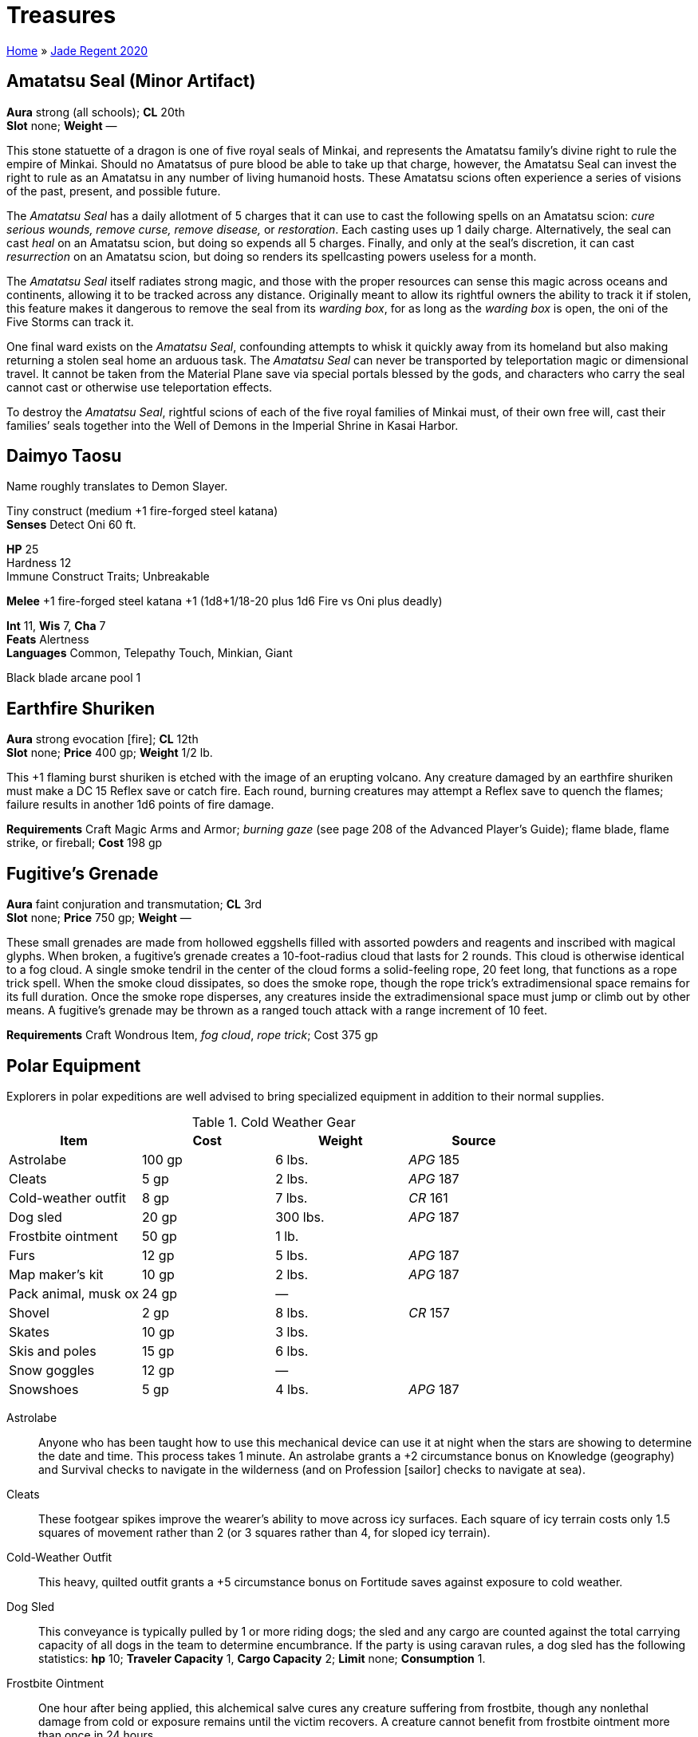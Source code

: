 = Treasures

link:../index.html[Home] » link:index.html[Jade Regent 2020]

== Amatatsu Seal (Minor Artifact)

*Aura* strong (all schools); *CL* 20th +
*Slot* none; *Weight* —

This stone statuette of a dragon is one of five royal seals of Minkai, and represents the Amatatsu family’s divine right to rule the empire of Minkai. Should no Amatatsus of pure blood be able to take up that charge, however, the Amatatsu Seal can invest the right to rule as an Amatatsu in any number of living humanoid hosts. These Amatatsu scions often experience a series of visions of the past, present, and possible future.

The _Amatatsu Seal_ has a daily allotment of 5 charges that it can use to cast the following spells on an Amatatsu scion: _cure serious wounds, remove curse, remove disease,_ or _restoration_. Each casting uses up 1 daily charge. Alternatively, the seal can cast _heal_ on an Amatatsu scion, but doing so expends all 5 charges. Finally, and only at the seal’s discretion, it can cast _resurrection_ on an Amatatsu scion, but doing so renders its spellcasting powers useless for a month.

The _Amatatsu Seal_ itself radiates strong magic, and those with the proper resources can sense this magic across oceans and continents, allowing it to be tracked across any distance. Originally meant to allow its rightful owners the ability to track it if stolen, this feature makes it dangerous to remove the seal from its _warding box_, for as long as the _warding box_ is open, the oni of the Five Storms can track it.

One final ward exists on the _Amatatsu Seal_, confounding attempts to whisk it quickly away from its homeland but also making returning a stolen seal home an arduous task. The _Amatatsu Seal_ can never be transported by teleportation magic or dimensional travel. It cannot be taken from the Material Plane save via special portals blessed by the gods, and characters who carry the seal cannot cast or otherwise use teleportation effects.

To destroy the _Amatatsu Seal_, rightful scions of each of the five royal families of Minkai must, of their own free will, cast their families’ seals together into the Well of Demons in the Imperial Shrine in Kasai Harbor.

== Daimyo Taosu

Name roughly translates to Demon Slayer.

Tiny construct (medium +1 fire-forged steel katana) +
*Senses* Detect Oni 60 ft.

*HP* 25 +
Hardness 12 +
Immune Construct Traits; Unbreakable

*Melee* +1 fire-forged steel katana +1 (1d8+1/18-20 plus 1d6 Fire vs Oni plus deadly)

*Int* 11, *Wis* 7, *Cha* 7 +
*Feats* Alertness +
*Languages* Common, Telepathy Touch, Minkian, Giant

Black blade arcane pool 1

== Earthfire Shuriken

*Aura* strong evocation [fire]; *CL* 12th +
*Slot* none; *Price* 400 gp; *Weight* 1/2 lb. 

This +1 flaming burst shuriken is etched with the image of an erupting volcano. Any creature damaged by an earthfire shuriken must make a DC 15 Reflex save or catch fire. Each round, burning creatures may attempt a Reflex save to quench the flames; failure results in another 1d6 points of fire damage.

*Requirements* Craft Magic Arms and Armor; _burning gaze_ (see page 208 of the Advanced Player’s Guide); flame blade, flame strike, or fireball; *Cost* 198 gp

== Fugitive’s Grenade

*Aura* faint conjuration and transmutation; *CL* 3rd +
*Slot* none; *Price* 750 gp; *Weight* —

These small grenades are made from hollowed eggshells filled with assorted powders and reagents and inscribed with magical glyphs. When broken, a fugitive’s grenade creates a 10-foot-radius cloud that lasts for 2 rounds. This cloud is otherwise identical to a fog cloud. A single smoke tendril in the center of the cloud forms a solid-feeling rope, 20 feet long, that functions as a rope trick spell. When the smoke cloud dissipates, so does the smoke rope, though the rope trick’s extradimensional space remains for its full duration. Once the smoke rope disperses, any creatures inside the extradimensional space must jump or climb out by other means. A fugitive’s grenade may be thrown as a ranged touch attack with a range increment of 10 feet.

*Requirements* Craft Wondrous Item, _fog cloud_, _rope trick_; Cost 375 gp

== Polar Equipment

Explorers in polar expeditions are well advised to bring specialized equipment in addition to their normal supplies.

.Cold Weather Gear
|===
|Item |Cost |Weight |Source

|Astrolabe
|100 gp
|6 lbs.
|_APG_ 185

|Cleats
|5 gp
|2 lbs.
|_APG_ 187

|Cold-weather outfit
|8 gp
|7 lbs.
|_CR_ 161

|Dog sled
|20 gp
|300 lbs.
|_APG_ 187

|Frostbite ointment
|50 gp
|1 lb.
|

|Furs
|12 gp
|5 lbs.
|_APG_ 187

|Map maker’s kit
|10 gp
|2 lbs.
|_APG_ 187

|Pack animal, musk ox
|24 gp
|—
|

|Shovel
|2 gp
|8 lbs.
|_CR_ 157

|Skates
|10 gp
|3 lbs.
|

|Skis and poles
|15 gp
|6 lbs.
|

|Snow goggles
|12 gp
|—
|

|Snowshoes
|5 gp
|4 lbs.
|_APG_ 187
|===

Astrolabe:: Anyone who has been taught how to use this mechanical device can use it at night when the stars are showing to determine the date and time. This process takes 1 minute. An astrolabe grants a +2 circumstance bonus on Knowledge (geography) and Survival checks to navigate in the wilderness (and on Profession [sailor] checks to navigate at sea).

Cleats:: These footgear spikes improve the wearer’s ability to move across icy surfaces. Each square of icy terrain costs only 1.5 squares of movement rather than 2 (or 3 squares rather than 4, for sloped icy terrain).

Cold-Weather Outfit:: This heavy, quilted outfit grants a +5 circumstance bonus on Fortitude saves against exposure to cold weather.

Dog Sled:: This conveyance is typically pulled by 1 or more riding dogs; the sled and any cargo are counted against the total carrying capacity of all dogs in the team to determine encumbrance. If the party is using caravan rules, a dog sled has the following statistics: *hp* 10; *Traveler Capacity* 1, *Cargo Capacity* 2; *Limit* none; *Consumption* 1.

Frostbite Ointment:: One hour after being applied, this alchemical salve cures any creature suffering from frostbite, though any nonlethal damage from cold or exposure remains until the victim recovers. A creature cannot benefit from frostbite ointment more than once in 24 hours.

Furs:: These simple furs are worn over armor and other clothing and grant a +2 circumstance bonus on Fortitude saves against exposure to cold weather. This bonus does not stack with any bonuses gained from the Survival skill.

Map Maker’s Kit:: This kit gives anyone drawing a map as they travel a +2 circumstance bonus on Survival skill checks to avoid becoming lost.

Pack Animal, Musk Ox:: These husky, shaggy beasts are sometimes domesticated as pack animals in the Crown of the World. Their statistics are identical to aurochs (Pathfinder RPG Bestiary 174), but they are immune to cold weather effects (though not severe cold and extreme cold effects). Domesticated musk oxen have the docile special quality (see horse; Bestiary 177), and treat their gore attack as a secondary natural weapon. In the polar rim mountains of Tian Xia, yaks are used as pack animals and have identical statistics.

Shovel:: This simple tool is useful for digging shelters or through drifts and other snow barriers.

Skates:: These honed metal blades are worn on boots to enable swift passage over ice. The wearer may move (but not climb) at her full speed on level icy surfaces. Her speed is halved when moving up an icy slope, but she may run or charge downhill on gentle or steep snowy slopes at quadruple speed. However, any skill check penalties for traversing rough ice while wearing skates are doubled, and the wearer takes a –4 penalty on combat maneuver checks to bull rush, drag, or trip, and to CMD against these maneuvers. Donning or removing skates takes 1 minute.

Skis and Poles:: These polished wooden slats enable the wearer to glide across level snowy surfaces at his full speed. His speed is halved when moving up a snowy slope, but he may run or charge downhill on gentle or steep snowy slopes at quadruple speed. Any skill check penalties for traversing rough snowy terrain while wearing skis are doubled, and the wearer takes a –4 penalty on combat maneuver checks to bull rush, drag, or trip, and to CMD against these maneuvers. Characters cannot climb while wearing skis. Donning or removing skis takes 1 minute.

Snow Goggles:: These goggles, carved from bone with a narrow slit opening and held in place with leather straps, work as smoked goggles (Advanced Player’s Guide 183). In addition, they provide immunity to polar mirages.

Snowshoes:: This wide footgear made of gut or leather webbing laced across wooden frames improves the wearer’s ability to move across snowy surfaces. Snowshoes reduce the penalty for walking through heavy snow by 50%; for example, if moving through snow normally costs you 2 squares of movement per square traveled, snowshoes reduce this cost to 1.5 squares per square traveled.

== Shinobi Shozoku

*Slot* body; *Price* 50 gp; *Weight* 2 lbs.

This is a close-fitting bodysuit of dark fabric, favored by ninja and assassins. It is of masterwork quality and grants a +2 circumstance bonus on Stealth checks while worn.

== Shozoku of the Night Wind

*Aura* moderate illusion; *CL* 4th +
*Slot* body; *Price* 12,000 gp; *Weight* 2 lbs.

This black bodysuit is of the type typically worn by ninjas and assassins, but it grants its wearer a +2 armor bonus and a +5 competence bonus on Stealth checks. In addition, if the wearer is in illumination of less than normal light, she can use invisibility, as the spell, once per day. If the wearer is a ninja with the vanishing trick ninja trick, then the wearer can use that ability twice per day without the expenditure of any ki points and regardless of the surrounding light level.

*Requirements* Craft Wondrous Item, _invisibility_; Cost 6,000 gp

== Suishen, Guardian of the Amatatsu (Minor Artifact)

*Aura* strong evocation; *CL* 20th +
*Slot* none; *Weight* 6 lbs.

*Alignment* NG; *Ego* 25 +
*Senses* 60 ft., darkvision, detect Amatatsu scions, read languages +
*Int* 12; *Wis* 16, *Cha* 13 +
*Communication* speech, telepathy +
*Languages* Common, Tien +
Powers:: Constant—_endure elements_ +
3/day—_air walk, daylight, resist energy (cold), see invisibility_

_Suishen_ is a _+2 defending flaming katana_. The ancestral blade of the Amatatsu family, _Suishen_ is believed to contain the soul of the first Amatatsu emperor of Minkai. It has been passed down through generations of the family, serving as advisor and spiritual guide. It was actually _Suishen_’s idea to be sold to Fynn Snaevald in order to save the family line.

_Suishen_ can detect any scion of the Amatatsu family within 60 feet, whether a natural-born descendant or a person invested with the right to rule as an Amatatsu (such as a creature marked by the _Amatatsu Seal_). Although _Suishen_ is neutral good, any Amatatsu scion, regardless of alignment, can wield the sword without gaining a negative level. This boon is at _Suishen_’s discretion, however, and should such a scion ever betray the family or prove unworthy as an heir, the sword can reinstate this penalty and cause a personality conflict. Even though _Suishen_ can likely dominate anyone who tries to wield it, the sword usually acquiesces to the wishes of its wielder, provided she is a rightful Amatatsu scion—though after 50 years of holding its silence, _Suishen_ is a bit rough as a conversationalist, communicating in a very gruff, no-nonsense manner.

_Suishen_ has a number of additional abilities as well, though it reveals these powers to its wielder only after she has shown herself honorable and worthy of bearing the family’s heirloom blade. Each time _Suishen_’s wielder is involved in a fight in which an oni of the Five Storms is killed, the wielder is made aware of one new power in the following order. If a new person wields _Suishen_, that person must learn the sword’s additional powers all over again.

* No additional powers revealed

_Suishen_ is destroyed if the blade is used to slay the last Amatatsu scion.

== Warding Box (Minor Artifact)

*Aura* Strong abjuration; *CL* 20th +
*Slot* none; *Weight* 5 lbs.

A _warding box_ is a powerful magical container built to obscure and confound any attempt to locate objects kept inside. The box can hold one object no larger than 8 inches × 8 inches × 3 inches (or up to 25 pounds) in each of its three compartments at any one time. The box’s lid and additional compartments are sealed, but the box can be opened or closed as a full-round action. While the lid is closed, the _warding box_ and all objects inside it are protected from all divination spells. In this state, no divination spell save for those employed by the gods can detect the _warding box_ or its contents.

A _warding box_ can be destroyed by placing a _portable hole_ inside it, closing the lid, and then placing the box inside a second _portable hole_. This second _portable hole_ must be closed, and then a _wish_ must be used to switch the two _portable holes_. Doing so destroys both _portable holes_ and the _warding box_ along with them.
